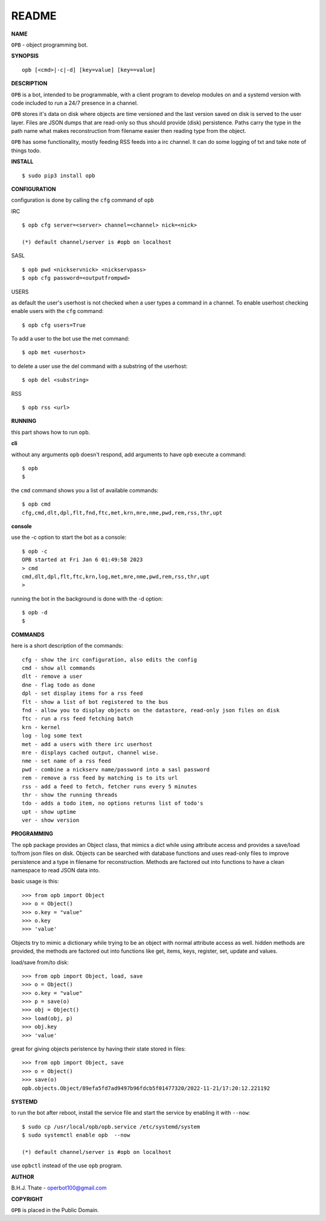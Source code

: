 README
######


**NAME**


``OPB`` - object programming bot.


**SYNOPSIS**

::

 opb [<cmd>|-c|-d] [key=value] [key==value]


**DESCRIPTION**

``OPB`` is a bot, intended to be programmable, with a client program to
develop modules on and a systemd version with code included to run a 24/7
presence in a channel. 


``OPB`` stores it's data on disk where objects are time versioned and the
last version saved on disk is served to the user layer. Files are JSON dumps
that are read-only so thus should provide (disk) persistence. Paths carry the
type in the path name what makes reconstruction from filename easier then
reading type from the object.


``OPB`` has some functionality, mostly feeding RSS feeds into a irc
channel. It can do some logging of txt and take note of things todo.


**INSTALL**

::

 $ sudo pip3 install opb


**CONFIGURATION**


configuration is done by calling the ``cfg`` command of ``opb``


IRC

::

 $ opb cfg server=<server> channel=<channel> nick=<nick>

 (*) default channel/server is #opb on localhost


SASL

::

 $ opb pwd <nickservnick> <nickservpass>
 $ opb cfg password=<outputfrompwd>


USERS

as default the user's userhost is not checked when a user types a command in a
channel. To enable userhost checking enable users with the ``cfg`` command::

 $ opb cfg users=True


To add a user to the bot use the met command::

 $ opb met <userhost>

to delete a user use the del command with a substring of the userhost::

 $ opb del <substring>


RSS

::

 $ opb rss <url>



**RUNNING**


this part shows how to run ``opb``.


**cli**


without any arguments ``opb`` doesn't respond, add arguments to have
``opb`` execute a command::


 $ opb
 $


the ``cmd`` command shows you a list of available commands::


 $ opb cmd
 cfg,cmd,dlt,dpl,flt,fnd,ftc,met,krn,mre,nme,pwd,rem,rss,thr,upt


**console**


use the -c option to start the bot as a console::

 $ opb -c 
 OPB started at Fri Jan 6 01:49:58 2023
 > cmd
 cmd,dlt,dpl,flt,ftc,krn,log,met,mre,nme,pwd,rem,rss,thr,upt
 >


running the bot in the background is done with the -d option::

 $ opb -d
 $


**COMMANDS**


here is a short description of the commands::

 cfg - show the irc configuration, also edits the config
 cmd - show all commands
 dlt - remove a user
 dne - flag todo as done
 dpl - set display items for a rss feed
 flt - show a list of bot registered to the bus
 fnd - allow you to display objects on the datastore, read-only json files on disk 
 ftc - run a rss feed fetching batch
 krn - kernel
 log - log some text
 met - add a users with there irc userhost
 mre - displays cached output, channel wise.
 nme - set name of a rss feed
 pwd - combine a nickserv name/password into a sasl password
 rem - remove a rss feed by matching is to its url
 rss - add a feed to fetch, fetcher runs every 5 minutes
 thr - show the running threads
 tdo - adds a todo item, no options returns list of todo's
 upt - show uptime
 ver - show version


**PROGRAMMING**


The ``opb`` package provides an Object class, that mimics a dict while using
attribute access and provides a save/load to/from json files on disk.
Objects can be searched with database functions and uses read-only files
to improve persistence and a type in filename for reconstruction. Methods are
factored out into functions to have a clean namespace to read JSON data into.

basic usage is this::

 >>> from opb import Object
 >>> o = Object()
 >>> o.key = "value"
 >>> o.key
 >>> 'value'

Objects try to mimic a dictionary while trying to be an object with normal
attribute access as well. hidden methods are provided, the methods are
factored out into functions like get, items, keys, register, set, update
and values.

load/save from/to disk::

 >>> from opb import Object, load, save
 >>> o = Object()
 >>> o.key = "value"
 >>> p = save(o)
 >>> obj = Object()
 >>> load(obj, p)
 >>> obj.key
 >>> 'value'

great for giving objects peristence by having their state stored in files::

 >>> from opb import Object, save
 >>> o = Object()
 >>> save(o)
 opb.objects.Object/89efa5fd7ad9497b96fdcb5f01477320/2022-11-21/17:20:12.221192


**SYSTEMD**


to run the bot after reboot, install the service file and start the service
by enabling it with ``--now``::


 $ sudo cp /usr/local/opb/opb.service /etc/systemd/system
 $ sudo systemctl enable opb  --now

 (*) default channel/server is #opb on localhost


use ``opbctl`` instead of the use ``opb`` program.


**AUTHOR**


B.H.J. Thate - operbot100@gmail.com


**COPYRIGHT**


``OPB`` is placed in the Public Domain.
